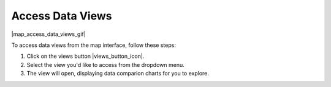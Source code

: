 .. _access-data-views-how-to:

#################
Access Data Views
#################

|map_access_data_views_gif|

To access data views from the map interface, follow these steps:

#. Click on the views button |views_button_icon|.
#. Select the view you'd like to access from the dropdown menu.
#. The view will open, displaying data comparion charts for you to explore.
